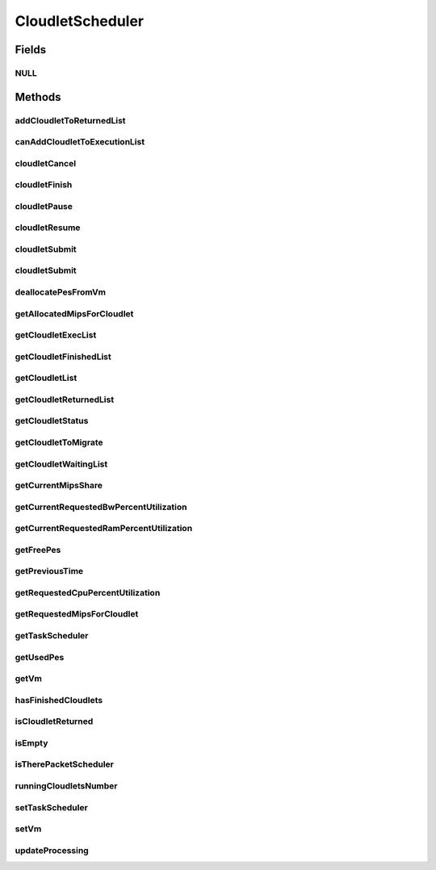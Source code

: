 .. java:import:: org.cloudbus.cloudsim.brokers DatacenterBroker

.. java:import:: org.cloudbus.cloudsim.cloudlets Cloudlet

.. java:import:: org.cloudbus.cloudsim.cloudlets CloudletExecution

.. java:import:: org.cloudbus.cloudsim.core CloudSimTags

.. java:import:: org.cloudbus.cloudsim.datacenters DatacenterSimple

.. java:import:: org.cloudbus.cloudsim.network VmPacket

.. java:import:: org.cloudbus.cloudsim.resources Pe

.. java:import:: org.cloudbus.cloudsim.schedulers.cloudlet.network CloudletTaskScheduler

.. java:import:: org.cloudbus.cloudsim.vms Vm

.. java:import:: java.io Serializable

.. java:import:: java.util List

.. java:import:: java.util Set

CloudletScheduler
=================

.. java:package:: org.cloudbus.cloudsim.schedulers.cloudlet
   :noindex:

.. java:type:: public interface CloudletScheduler extends Serializable

   An interface to be implemented by each class that provides a policy of scheduling performed by a virtual machine to run its \ :java:ref:`Cloudlets <Cloudlet>`\ . Each VM has to have its own instance of a CloudletScheduler.

   It also implements the Null Object Design Pattern in order to start avoiding \ :java:ref:`NullPointerException`\  when using the \ :java:ref:`CloudletScheduler.NULL`\  object instead of attributing \ ``null``\  to \ :java:ref:`CloudletScheduler`\  variables.

   :author: Rodrigo N. Calheiros, Anton Beloglazov, Manoel Campos da Silva Filho

Fields
------
NULL
^^^^

.. java:field::  CloudletScheduler NULL
   :outertype: CloudletScheduler

   An attribute that implements the Null Object Design Pattern for \ :java:ref:`CloudletScheduler`\  objects.

Methods
-------
addCloudletToReturnedList
^^^^^^^^^^^^^^^^^^^^^^^^^

.. java:method::  void addCloudletToReturnedList(Cloudlet cloudlet)
   :outertype: CloudletScheduler

   Adds a Cloudlet to the list of finished Cloudlets that have been returned to its \ :java:ref:`DatacenterBroker`\ .

   :param cloudlet: the Cloudlet to be added

canAddCloudletToExecutionList
^^^^^^^^^^^^^^^^^^^^^^^^^^^^^

.. java:method::  boolean canAddCloudletToExecutionList(CloudletExecution cloudlet)
   :outertype: CloudletScheduler

   Checks if a Cloudlet can be added to the execution list or not. Each CloudletScheduler can define a different policy to indicate if a Cloudlet can be added to the execution list or not at the moment this method is called.

   For instance, time-shared implementations can put all Cloudlets in the execution list, once it uses a preemptive policy that shares the CPU time between all running Cloudlets, even there are more Cloudlets than the number of CPUs. That is, it might always add new Cloudlets to the execution list.

   On the other hand, space-shared schedulers do not share the same CPUs between different Cloudlets. In this type of scheduler, a CPU is only allocated to a Cloudlet when the previous Cloudlet finished its entire execution. That is, it might not always add new Cloudlets to the execution list.

   :param cloudlet: Cloudlet to check if it can be added to the execution list
   :return: true if the Cloudlet can be added to the execution list, false otherwise

cloudletCancel
^^^^^^^^^^^^^^

.. java:method::  Cloudlet cloudletCancel(int cloudletId)
   :outertype: CloudletScheduler

   Cancels execution of a cloudlet.

   :param cloudletId: ID of the cloudlet being canceled
   :return: the canceled cloudlet or \ :java:ref:`Cloudlet.NULL`\  if not found

cloudletFinish
^^^^^^^^^^^^^^

.. java:method::  void cloudletFinish(CloudletExecution ce)
   :outertype: CloudletScheduler

   Processes a finished cloudlet.

   :param ce: finished cloudlet

cloudletPause
^^^^^^^^^^^^^

.. java:method::  boolean cloudletPause(int cloudletId)
   :outertype: CloudletScheduler

   Pauses execution of a cloudlet.

   :param cloudletId: ID of the cloudlet being paused
   :return: $true if cloudlet paused, $false otherwise

cloudletResume
^^^^^^^^^^^^^^

.. java:method::  double cloudletResume(int cloudletId)
   :outertype: CloudletScheduler

   Resumes execution of a paused cloudlet.

   :param cloudletId: ID of the cloudlet being resumed
   :return: expected finish time of the cloudlet, 0.0 if queued or not found in the paused list

cloudletSubmit
^^^^^^^^^^^^^^

.. java:method::  double cloudletSubmit(Cloudlet cl, double fileTransferTime)
   :outertype: CloudletScheduler

   Receives an cloudlet to be executed in the VM managed by this scheduler.

   :param cl: the submitted cloudlet
   :param fileTransferTime: time required to move the required files from the SAN to the VM
   :return: expected finish time of this cloudlet (considering the time to transfer required files from the Datacenter to the Vm), or 0 if it is in a waiting queue

cloudletSubmit
^^^^^^^^^^^^^^

.. java:method::  double cloudletSubmit(Cloudlet cl)
   :outertype: CloudletScheduler

   Receives an cloudlet to be executed in the VM managed by this scheduler.

   :param cl: the submitted cloudlet
   :return: expected finish time of this cloudlet (considering the time to transfer required files from the Datacenter to the Vm), or 0 if it is in a waiting queue

deallocatePesFromVm
^^^^^^^^^^^^^^^^^^^

.. java:method::  void deallocatePesFromVm(int pesToRemove)
   :outertype: CloudletScheduler

   Releases a given number of PEs from a VM.

   :param pesToRemove: number of PEs to deallocate

getAllocatedMipsForCloudlet
^^^^^^^^^^^^^^^^^^^^^^^^^^^

.. java:method::  double getAllocatedMipsForCloudlet(CloudletExecution ce, double time)
   :outertype: CloudletScheduler

   Gets the current allocated MIPS for cloudlet.

   :param ce: the ce
   :param time: the time
   :return: the current allocated mips for cloudlet

getCloudletExecList
^^^^^^^^^^^^^^^^^^^

.. java:method::  List<CloudletExecution> getCloudletExecList()
   :outertype: CloudletScheduler

   Gets a \ **read-only**\  List of cloudlets being executed on the VM.

   :return: the cloudlet execution list

getCloudletFinishedList
^^^^^^^^^^^^^^^^^^^^^^^

.. java:method::  List<CloudletExecution> getCloudletFinishedList()
   :outertype: CloudletScheduler

   Gets a list of finished cloudlets.

   :return: the cloudlet finished list

getCloudletList
^^^^^^^^^^^^^^^

.. java:method::  List<Cloudlet> getCloudletList()
   :outertype: CloudletScheduler

   Gets a \ **read-only**\  List of all cloudlets which are either \ **waiting**\  or \ **executing**\  on the VM.

   :return: the list of waiting and executing cloudlets

getCloudletReturnedList
^^^^^^^^^^^^^^^^^^^^^^^

.. java:method::  Set<Cloudlet> getCloudletReturnedList()
   :outertype: CloudletScheduler

   Gets a \ **read-only**\  list of Cloudlets that finished executing and were returned the their broker. A Cloudlet is returned to to notify the broker about the end of its execution.

getCloudletStatus
^^^^^^^^^^^^^^^^^

.. java:method::  int getCloudletStatus(int cloudletId)
   :outertype: CloudletScheduler

   Gets the status of a cloudlet with a given id.

   :param cloudletId: ID of the cloudlet to get the status
   :return: status of the cloudlet if it was found, otherwise, returns -1

getCloudletToMigrate
^^^^^^^^^^^^^^^^^^^^

.. java:method::  Cloudlet getCloudletToMigrate()
   :outertype: CloudletScheduler

   Returns one cloudlet to migrate to another Vm. How the migrating cloudlet is select is defined by each class implementing this interface.

   :return: one running cloudlet

getCloudletWaitingList
^^^^^^^^^^^^^^^^^^^^^^

.. java:method::  List<CloudletExecution> getCloudletWaitingList()
   :outertype: CloudletScheduler

   Gets a \ **read-only**\  List of cloudlet waiting to be executed on the VM.

   :return: the cloudlet waiting list

getCurrentMipsShare
^^^^^^^^^^^^^^^^^^^

.. java:method::  List<Double> getCurrentMipsShare()
   :outertype: CloudletScheduler

   Gets a \ **read-only**\  list of current mips capacity from the VM that will be made available to the scheduler. This mips share will be allocated to Cloudlets as requested.

   :return: the current mips share list, where each item represents the MIPS capacity of a \ :java:ref:`Pe`\ . that is available to the scheduler.

getCurrentRequestedBwPercentUtilization
^^^^^^^^^^^^^^^^^^^^^^^^^^^^^^^^^^^^^^^

.. java:method::  double getCurrentRequestedBwPercentUtilization()
   :outertype: CloudletScheduler

   /** Gets the current utilization percentage of Bandwidth that the running Cloudlets are requesting (in scale from 0 to 1).

   :return: the BW utilization percentage from 0 to 1 (where 1 is 100%)

getCurrentRequestedRamPercentUtilization
^^^^^^^^^^^^^^^^^^^^^^^^^^^^^^^^^^^^^^^^

.. java:method::  double getCurrentRequestedRamPercentUtilization()
   :outertype: CloudletScheduler

   Gets the current utilization percentage of RAM that the running Cloudlets are requesting (in scale from 0 to 1).

   :return: the RAM utilization percentage from 0 to 1 (where 1 is 100%)

getFreePes
^^^^^^^^^^

.. java:method::  long getFreePes()
   :outertype: CloudletScheduler

   Gets the number of PEs currently not being used.

getPreviousTime
^^^^^^^^^^^^^^^

.. java:method::  double getPreviousTime()
   :outertype: CloudletScheduler

   Gets the previous time when the scheduler updated the processing of cloudlets it is managing.

   :return: the previous time

getRequestedCpuPercentUtilization
^^^^^^^^^^^^^^^^^^^^^^^^^^^^^^^^^

.. java:method::  double getRequestedCpuPercentUtilization(double time)
   :outertype: CloudletScheduler

   Gets total CPU utilization percentage of all cloudlets, according to CPU UtilizationModel of each one (in scale from 0 to 1, where 1 is 100%).

   :param time: the time to get the current CPU utilization
   :return: the total CPU utilization percentage

getRequestedMipsForCloudlet
^^^^^^^^^^^^^^^^^^^^^^^^^^^

.. java:method::  double getRequestedMipsForCloudlet(CloudletExecution ce, double time)
   :outertype: CloudletScheduler

   Gets the current requested MIPS for a given cloudlet.

   :param ce: the ce
   :param time: the time
   :return: the current requested mips for the given cloudlet

getTaskScheduler
^^^^^^^^^^^^^^^^

.. java:method::  CloudletTaskScheduler getTaskScheduler()
   :outertype: CloudletScheduler

   Gets the \ :java:ref:`CloudletTaskScheduler`\  that will be used by this CloudletScheduler to process \ :java:ref:`VmPacket`\ s to be sent or received by the Vm that is assigned to the current CloudletScheduler.

   :return: the CloudletTaskScheduler for this CloudletScheduler or \ :java:ref:`CloudletTaskScheduler.NULL`\  if this scheduler will not deal with packets transmission.

getUsedPes
^^^^^^^^^^

.. java:method::  long getUsedPes()
   :outertype: CloudletScheduler

   Gets the number of currently used \ :java:ref:`Pe`\ 's.

getVm
^^^^^

.. java:method::  Vm getVm()
   :outertype: CloudletScheduler

   Gets the Vm that uses the scheduler.

hasFinishedCloudlets
^^^^^^^^^^^^^^^^^^^^

.. java:method::  boolean hasFinishedCloudlets()
   :outertype: CloudletScheduler

   Informs if there is any cloudlet that finished to execute in the VM managed by this scheduler.

   :return: $true if there is at least one finished cloudlet; $false otherwise

isCloudletReturned
^^^^^^^^^^^^^^^^^^

.. java:method::  boolean isCloudletReturned(Cloudlet cloudlet)
   :outertype: CloudletScheduler

   Checks if a Cloudlet has finished and was returned to its \ :java:ref:`DatacenterBroker`\ .

   :param cloudlet: the Cloudlet to be checked
   :return: true if the Cloudlet has finished and was returned to the broker, falser otherwise

isEmpty
^^^^^^^

.. java:method::  boolean isEmpty()
   :outertype: CloudletScheduler

   Checks if there \ **aren't**\  cloudlets \ **waiting**\  or \ **executing**\  inside the Vm.

   :return: true if there aren't \ **waiting**\  or \ **executing**\  Cloudlets, false otherwise.

isTherePacketScheduler
^^^^^^^^^^^^^^^^^^^^^^

.. java:method::  boolean isTherePacketScheduler()
   :outertype: CloudletScheduler

   Checks if there is a packet scheduler assigned to this CloudletScheduler in order to enable dispatching packets from and to the Vm of this CloudletScheduler.

runningCloudletsNumber
^^^^^^^^^^^^^^^^^^^^^^

.. java:method::  int runningCloudletsNumber()
   :outertype: CloudletScheduler

   Returns the number of cloudlets running in the virtual machine.

   :return: number of cloudlets running

setTaskScheduler
^^^^^^^^^^^^^^^^

.. java:method::  void setTaskScheduler(CloudletTaskScheduler taskScheduler)
   :outertype: CloudletScheduler

   Sets the \ :java:ref:`CloudletTaskScheduler`\  that will be used by this CloudletScheduler to process \ :java:ref:`VmPacket`\ s to be sent or received by the Vm that is assigned to the current CloudletScheduler. The Vm from the CloudletScheduler is also set to the CloudletTaskScheduler.

   \ **This attribute usually doesn't need to be set manually. See the note at the  interface for more details.**\

   :param taskScheduler: the CloudletTaskScheduler to set for this CloudletScheduler or \ :java:ref:`CloudletTaskScheduler.NULL`\  if this scheduler will not deal with packets transmission.

setVm
^^^^^

.. java:method::  void setVm(Vm vm)
   :outertype: CloudletScheduler

   Sets the Vm that will use the scheduler. It is not required to manually set a Vm for the scheduler, since a \ :java:ref:`Vm`\  sets itself to the scheduler when the scheduler is assigned to the Vm.

   :param vm: the Vm to set
   :throws IllegalArgumentException: when the scheduler already is assigned to another Vm, since each Vm must have its own scheduler
   :throws NullPointerException: when the vm parameter is null

updateProcessing
^^^^^^^^^^^^^^^^

.. java:method::  double updateProcessing(double currentTime, List<Double> mipsShare)
   :outertype: CloudletScheduler

   Updates the processing of cloudlets inside the Vm running under management of this scheduler.

   :param currentTime: current simulation time
   :param mipsShare: list with MIPS share of each Pe available to the scheduler
   :return: the predicted completion time of the earliest finishing cloudlet (which is a relative delay from the current simulation time), or \ :java:ref:`Double.MAX_VALUE`\  if there is no next Cloudlet to execute

